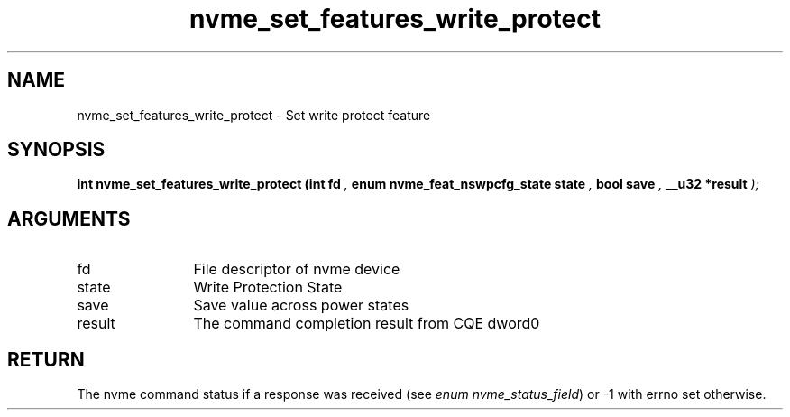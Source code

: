 .TH "nvme_set_features_write_protect" 9 "nvme_set_features_write_protect" "August 2022" "libnvme API manual" LINUX
.SH NAME
nvme_set_features_write_protect \- Set write protect feature
.SH SYNOPSIS
.B "int" nvme_set_features_write_protect
.BI "(int fd "  ","
.BI "enum nvme_feat_nswpcfg_state state "  ","
.BI "bool save "  ","
.BI "__u32 *result "  ");"
.SH ARGUMENTS
.IP "fd" 12
File descriptor of nvme device
.IP "state" 12
Write Protection State
.IP "save" 12
Save value across power states
.IP "result" 12
The command completion result from CQE dword0
.SH "RETURN"
The nvme command status if a response was received (see
\fIenum nvme_status_field\fP) or -1 with errno set otherwise.
